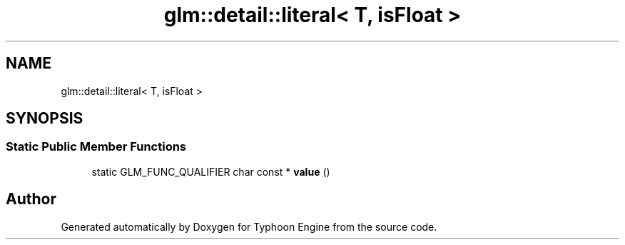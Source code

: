 .TH "glm::detail::literal< T, isFloat >" 3 "Sat Jul 20 2019" "Version 0.1" "Typhoon Engine" \" -*- nroff -*-
.ad l
.nh
.SH NAME
glm::detail::literal< T, isFloat >
.SH SYNOPSIS
.br
.PP
.SS "Static Public Member Functions"

.in +1c
.ti -1c
.RI "static GLM_FUNC_QUALIFIER char const  * \fBvalue\fP ()"
.br
.in -1c

.SH "Author"
.PP 
Generated automatically by Doxygen for Typhoon Engine from the source code\&.

